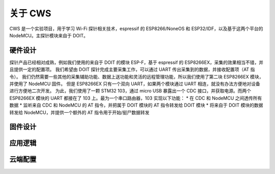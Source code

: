 关于 CWS
========
CWS 是一个实验项目，用于学习 Wi-Fi 探针相关技术，espressif 的 ESP8266/NoneOS 和 ESP32/IDF，以及基于这两个平台的 NodeMCU。主探针模块来自于 DOIT。

硬件设计
-------
探针产品已经相对成熟，例如我们使用的来自于 DOIT 的模块 ESP-F，基于 espressif 的 ESP8266EX，采集的效果相当不错，并且提供一定的配置项。
我们希望由 DOIT 探针完成主要采集工作，可以通过 UART 传出采集到的数据，并接收配置项（AT 指令）。
我们仍然需要一些其他的采集辅助功能、数据上送功能和灵活的远程管理功能，所以我们使用了第二块 ESP8266EX 模块，并使用了 NodeMCU 固件。
但是 ESP8266EX 只有一个双向 UART，如果两个模块通过 UART 相连，就没有办法方便地对设备进行方便地二次开发。
为此，我们使用了一颗 STM32 103，通过 micro USB 暴露出一个 CDC 接口，并获取电源。而两个 ESP8266EX 模块的 UART 都接在了 103 上。最为一个串口路由器，103 实现以下功能：
* 在 CDC 和 NodeMCU 之间透传所有数据
* 监听来自 CDC 和 NodeMCU 的 AT 指令，并把属于 DOIT 模块的 AT 指令转发给 DOIT 模块
* 将来自于 DOIT 模块的数据转发给 NodeMCU，并提供一个额外的 AT 指令用于开始/挺尸数据转发

固件设计
-------


应用逻辑
-------

云端配置
-------

